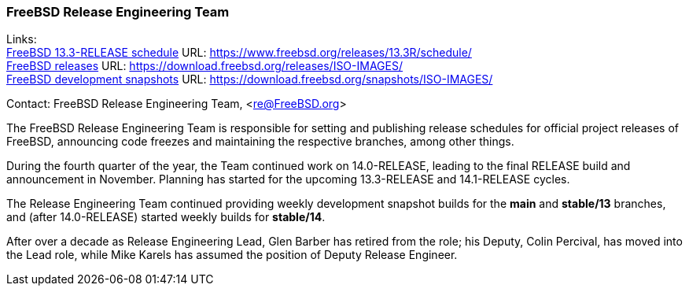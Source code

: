=== FreeBSD Release Engineering Team

Links: +
link:https://www.freebsd.org/releases/13.3R/schedule/[FreeBSD 13.3-RELEASE schedule] URL: link:https://www.freebsd.org/releases/13.3R/schedule/[] +
link:https://download.freebsd.org/releases/ISO-IMAGES/[FreeBSD releases] URL: link:https://download.freebsd.org/releases/ISO-IMAGES/[] +
link:https://download.freebsd.org/snapshots/ISO-IMAGES/[FreeBSD development snapshots] URL: link:https://download.freebsd.org/snapshots/ISO-IMAGES/[]

Contact: FreeBSD Release Engineering Team, <re@FreeBSD.org>

The FreeBSD Release Engineering Team is responsible for setting and publishing release schedules for official project releases of FreeBSD, announcing code freezes and maintaining the respective branches, among other things.

During the fourth quarter of the year, the Team continued work on 14.0-RELEASE, leading to the final RELEASE build and announcement in November.
Planning has started for the upcoming 13.3-RELEASE and 14.1-RELEASE cycles.

The Release Engineering Team continued providing weekly development snapshot builds for the *main* and *stable/13* branches, and (after 14.0-RELEASE) started weekly builds for *stable/14*.

After over a decade as Release Engineering Lead, Glen Barber has retired from the role; his Deputy, Colin Percival, has moved into the Lead role, while Mike Karels has assumed the position of Deputy Release Engineer.
